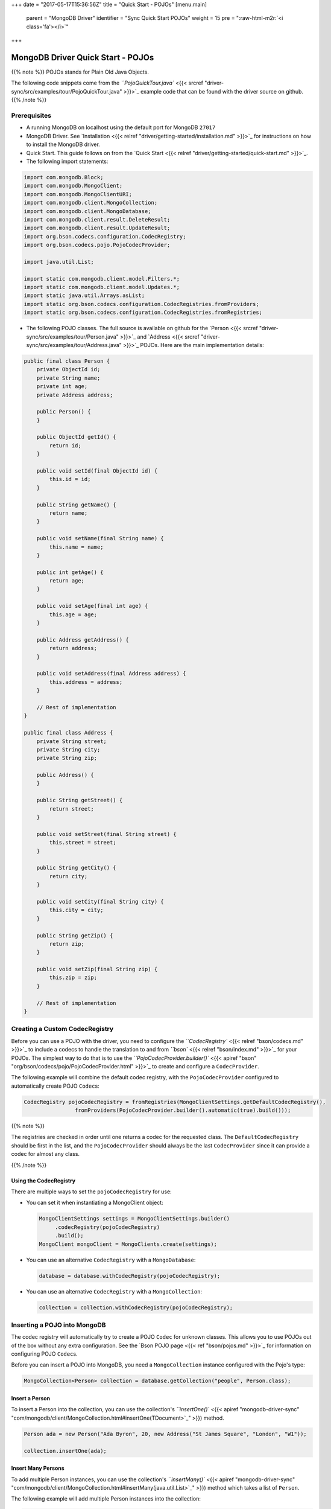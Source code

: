 .. role:: raw-html-m2r(raw)
   :format: html


+++
date = "2017-05-17T15:36:56Z"
title = "Quick Start - POJOs"
[menu.main]
  parent = "MongoDB Driver"
  identifier = "Sync Quick Start POJOs"
  weight = 15
  pre = "\ :raw-html-m2r:`<i class='fa'></i>`\ "
+++

MongoDB Driver Quick Start - POJOs
==================================

{{% note %}}
POJOs stands for Plain Old Java Objects.

The following code snippets come from the `\ ``PojoQuickTour.java`` <{{< srcref "driver-sync/src/examples/tour/PojoQuickTour.java" >}}>`_ example code
that can be found with the driver source on github.
{{% /note %}}

Prerequisites
-------------


* 
  A running MongoDB on localhost using the default port for MongoDB ``27017``

* 
  MongoDB Driver. See `Installation <{{< relref "driver/getting-started/installation.md" >}}>`_ for instructions on how to install the MongoDB driver.

* 
  Quick Start. This guide follows on from the `Quick Start <{{< relref "driver/getting-started/quick-start.md" >}}>`_.

* 
  The following import statements:

.. code-block:: java

   import com.mongodb.Block;
   import com.mongodb.MongoClient;
   import com.mongodb.MongoClientURI;
   import com.mongodb.client.MongoCollection;
   import com.mongodb.client.MongoDatabase;
   import com.mongodb.client.result.DeleteResult;
   import com.mongodb.client.result.UpdateResult;
   import org.bson.codecs.configuration.CodecRegistry;
   import org.bson.codecs.pojo.PojoCodecProvider;

   import java.util.List;

   import static com.mongodb.client.model.Filters.*;
   import static com.mongodb.client.model.Updates.*;
   import static java.util.Arrays.asList;
   import static org.bson.codecs.configuration.CodecRegistries.fromProviders;
   import static org.bson.codecs.configuration.CodecRegistries.fromRegistries;


* The following POJO classes. The full source is available on github for the `Person <{{< srcref "driver-sync/src/examples/tour/Person.java" >}}>`_ and `Address <{{< srcref "driver-sync/src/examples/tour/Address.java" >}}>`_
  POJOs. Here are the main implementation details:

.. code-block:: java

   public final class Person {
       private ObjectId id;
       private String name;
       private int age;
       private Address address;

       public Person() {
       }

       public ObjectId getId() {
           return id;
       }

       public void setId(final ObjectId id) {
           this.id = id;
       }

       public String getName() {
           return name;
       }

       public void setName(final String name) {
           this.name = name;
       }

       public int getAge() {
           return age;
       }

       public void setAge(final int age) {
           this.age = age;
       }

       public Address getAddress() {
           return address;
       }

       public void setAddress(final Address address) {
           this.address = address;
       }

       // Rest of implementation
   }

   public final class Address {
       private String street;
       private String city;
       private String zip;

       public Address() {
       }

       public String getStreet() {
           return street;
       }

       public void setStreet(final String street) {
           this.street = street;
       }

       public String getCity() {
           return city;
       }

       public void setCity(final String city) {
           this.city = city;
       }

       public String getZip() {
           return zip;
       }

       public void setZip(final String zip) {
           this.zip = zip;
       }

       // Rest of implementation
   }

Creating a Custom CodecRegistry
-------------------------------

Before you can use a POJO with the driver, you need to configure the `\ ``CodecRegistry``  <{{< relref "bson/codecs.md" >}}>`_ to include a codecs 
to handle the translation to and from `\ ``bson`` <{{< relref "bson/index.md" >}}>`_ for your POJOs. The simplest way to do that is to use the 
`\ ``PojoCodecProvider.builder()`` <{{< apiref "bson" "org/bson/codecs/pojo/PojoCodecProvider.html" >}}>`_ to create and configure a ``CodecProvider``.

The following example will combine the default codec registry, with the ``PojoCodecProvider`` configured to automatically create POJO 
``Codec``\ s:

.. code-block:: java

   CodecRegistry pojoCodecRegistry = fromRegistries(MongoClientSettings.getDefaultCodecRegistry(),
                   fromProviders(PojoCodecProvider.builder().automatic(true).build()));

{{% note %}}

The registries are checked in order until one returns a codec for the requested class. 
The ``DefaultCodecRegistry`` should be first in the list, and the ``PojoCodecProvider`` should always be the last ``CodecProvider`` since it can provide a codec for almost any class.

{{% /note %}}

Using the CodecRegistry
^^^^^^^^^^^^^^^^^^^^^^^

There are multiple ways to set the ``pojoCodecRegistry`` for use:


* 
  You can set it when instantiating a MongoClient object:

  .. code-block:: java

     MongoClientSettings settings = MongoClientSettings.builder()
          .codecRegistry(pojoCodecRegistry)
          .build();
     MongoClient mongoClient = MongoClients.create(settings);


* 
  You can use an alternative ``CodecRegistry`` with a ``MongoDatabase``\ :

  .. code-block:: java

     database = database.withCodecRegistry(pojoCodecRegistry);

* 
  You can use an alternative ``CodecRegistry`` with a ``MongoCollection``\ :

  .. code-block:: java

     collection = collection.withCodecRegistry(pojoCodecRegistry);

Inserting a POJO into MongoDB
-----------------------------

The codec registry will automatically try to create a POJO ``Codec`` for unknown classes. This allows you to use POJOs out of the 
box without any extra configuration. See the `Bson POJO page <{{< ref "bson/pojos.md" >}}>`_ for information on configuring POJO ``Codec``\ s.

Before you can insert a POJO into MongoDB, you need a ``MongoCollection`` instance configured with the Pojo's type:

.. code-block:: java

   MongoCollection<Person> collection = database.getCollection("people", Person.class);

Insert a Person
^^^^^^^^^^^^^^^

To insert a Person into the collection, you can use the collection's `\ ``insertOne()`` <{{< apiref "mongodb-driver-sync" "com/mongodb/client/MongoCollection.html#insertOne(TDocument>`_\ " >}}) method.

.. code-block:: java

   Person ada = new Person("Ada Byron", 20, new Address("St James Square", "London", "W1"));

   collection.insertOne(ada);

Insert Many Persons
^^^^^^^^^^^^^^^^^^^

To add multiple Person instances, you can use the collection's `\ ``insertMany()`` <{{< apiref "mongodb-driver-sync" "com/mongodb/client/MongoCollection.html#insertMany(java.util.List>`_\ " >}}) method 
which takes a list of ``Person``.

The following example will add multiple Person instances into the collection:

.. code-block:: java

   List<Person> people = asList(
           new Person("Charles Babbage", 45, new Address("5 Devonshire Street", "London", "W11")),
           new Person("Alan Turing", 28, new Address("Bletchley Hall", "Bletchley Park", "MK12")),
           new Person("Timothy Berners-Lee", 61, new Address("Colehill", "Wimborne", null))
   );

   collection.insertMany(people);

Query the Collection
--------------------

To query the collection, you can use the collection's `\ ``find()`` <{{< apiref "mongodb-driver-sync" "com/mongodb/client/MongoCollection.html#find(>`_\ " >}}) method. 

The following example prints all the Person instances in the collection:

.. code-block:: java

   Block<Person> printBlock = new Block<Person>() {
       @Override
       public void apply(final Person person) {
           System.out.println(person);
       }
   };

   collection.find().forEach(printBlock);

The example uses the `\ ``forEach`` <{{< apiref "mongodb-driver-sync" "com/mongodb/client/MongoIterable.html#forEach(com.mongodb.Block>`_\ " >}}) method on the ``FindIterable`` 
object to apply a block to each Person and outputs the following:

.. code-block:: bash

   Person{id='591dbc2550852fa685b3ad17', name='Ada Byron', age=20, address=Address{street='St James Square', city='London', zip='W1'}}
   Person{id='591dbc2550852fa685b3ad18', name='Charles Babbage', age=45, address=Address{street='5 Devonshire Street', city='London', zip='W11'}}
   Person{id='591dbc2550852fa685b3ad19', name='Alan Turing', age=28, address=Address{street='Bletchley Hall', city='Bletchley Park', zip='MK12'}}
   Person{id='591dbc2550852fa685b3ad1a', name='Timothy Berners-Lee', age=61, address=Address{street='Colehill', city='Wimborne', zip='null'}}

Specify a Query Filter
----------------------

To query for Person instance that match certain conditions, pass a filter object to the `\ ``find()`` <{{< apiref "mongodb-driver-sync" "com/mongodb/client/MongoCollection.html#find(>`_\ " >}}) method. 
To facilitate creating filter objects, the Java driver provides the `\ ``Filters`` <{{< apiref "mongodb-driver-core" "com/mongodb/client/model/Filters.html " >}}>`_ helper.

{{% note class="important" %}}
When querying POJOs you *must* query against the document field name and not the Pojo's property name. 
By default they are the same but it is possible to change how POJO property names are mapped.
{{% /note %}}

Get A Single Person That Matches a Filter
^^^^^^^^^^^^^^^^^^^^^^^^^^^^^^^^^^^^^^^^^

For example, to find the first ``Person`` in the database that lives in ``Wimborne`` pass an `\ ``eq`` <{{< apiref "mongodb-driver-core" "com/mongodb/client/model/Filters.html#eq(java.lang.String,TItem>`_\ " >}}) 
filter object to specify the equality condition:

.. code-block:: java

   somebody = collection.find(eq("address.city", "Wimborne")).first();
   System.out.println(somebody);

The example prints one document:

.. code-block:: bash

   Person{id='591dbc2550852fa685b3ad1a', name='Timothy Berners-Lee', age=61, 
          address=Address{street='Colehill', city='Wimborne', zip='null'}}

Get All Person Instances That Match a Filter
^^^^^^^^^^^^^^^^^^^^^^^^^^^^^^^^^^^^^^^^^^^^

The following example returns and prints everyone where ``"age" > 30``\ :

.. code-block:: java

   collection.find(gt("age", 30)).forEach(printBlock);

Update Documents
----------------

To update documents in a collection, you can use the collection's `\ ``updateOne`` <{{< apiref "mongodb-driver-sync" "com/mongodb/client/MongoCollection.html#updateOne(org.bson.conversions.Bson,org.bson.conversions.Bson>`_\ " >}})  and  `\ ``updateMany`` <{{< apiref "mongodb-driver-sync" "com/mongodb/client/MongoCollection.html#updateMany(org.bson.conversions.Bson,org.bson.conversions.Bson>`_\ " >}}) methods.

Pass to the methods:


* 
  A filter object to determine the document or documents to update. To facilitate creating filter objects, the Java driver provides the `\ ``Filters`` <{{< apiref "mongodb-driver-core" "com/mongodb/client/model/Filters.html" >}}>`_ helper. To specify an empty filter (i.e. match all Persons in a collection), use an empty `\ ``Document`` <{{< apiref "bson" "org/bson/Document.html" >}}>`_ object.

* 
  An update document that specifies the modifications. For a list of the available operators, see `update operators <{{<docsref "reference/operator/update-field" >}}>`_.

The update methods return an `\ ``UpdateResult`` <{{< apiref "mongodb-driver-core" "com/mongodb/client/result/UpdateResult.html" >}}>`_ which provides information about the operation including the number of documents modified by the update.

Update a Single Person
^^^^^^^^^^^^^^^^^^^^^^

To update at most a single ``Person``\ , use the `\ ``updateOne`` <{{< apiref "mongodb-driver-sync" "com/mongodb/client/MongoCollection.html#updateOne(org.bson.conversions.Bson,org.bson.conversions.Bson>`_\ " >}}) method.

The following example updates ``Ada Byron`` setting their age to ``23`` and name to ``Ada Lovelace``\ :

.. code-block:: java

   collection.updateOne(eq("name", "Ada Byron"), combine(set("age", 23), set("name", "Ada Lovelace")));

Update Multiple Persons
^^^^^^^^^^^^^^^^^^^^^^^

To update all Persons that match a filter, use the `\ ``updateMany`` <{{< apiref "mongodb-driver-sync" "com/mongodb/client/MongoCollection.html#updateMany(org.bson.conversions.Bson,org.bson.conversions.Bson>`_\ " >}}) method.

The following example sets the zip field to ``null`` for all documents that have a ``zip`` value:

.. code-block:: java

   UpdateResult updateResult = collection.updateMany(not(eq("zip", null)), set("zip", null));
   System.out.println(updateResult.getModifiedCount());

Replace a Single Person
^^^^^^^^^^^^^^^^^^^^^^^

An alternative method to change an existing ``Person``\ , would be to use the `\ ``replaceOne`` <{{< apiref "mongodb-driver-sync" "com/mongodb/client/MongoCollection.html#replaceOne(org.bson.conversions.Bson,TDocument>`_\ " >}}) method.

The following example replaces the ``Ada Lovelace`` back to the original document:

.. code-block:: java

   collection.replaceOne(eq("name", "Ada Lovelace"), ada);

Delete Documents
----------------

To delete documents from a collection, you can use the collection's `\ ``deleteOne`` <{{< apiref "mongodb-driver-sync" "com/mongodb/client/MongoCollection.html#deleteOne(org.bson.conversions.Bson>`_\ " >}}) and `\ ``deleteMany`` <{{< apiref "mongodb-driver-sync" "com/mongodb/client/MongoCollection.html#deleteMany(org.bson.conversions.Bson>`_\ " >}}) methods.

Pass to the methods a filter object to determine the document or documents to delete. To facilitate creating filter objects, the Java driver provides the `\ ``Filters`` <{{< apiref "mongodb-driver-core" "com/mongodb/client/model/Filters.html" >}}>`_ helper. To specify an empty filter (i.e. match all documents in a collection), use an empty `\ ``Document`` <{{< apiref "bson" "org/bson/Document.html" >}}>`_ object.

The delete methods return a `\ ``DeleteResult`` <{{< apiref "mongodb-driver-core" "com/mongodb/client/result/DeleteResult.html" >}}>`_
which provides information about the operation including the number of documents deleted.

Delete a Single Person That Matches a Filter
^^^^^^^^^^^^^^^^^^^^^^^^^^^^^^^^^^^^^^^^^^^^

To delete at most a single ``Person`` that matches a filter, use the `\ ``deleteOne`` <{{< apiref "mongodb-driver-sync" "com/mongodb/client/MongoCollection.html#deleteOne(org.bson.conversions.Bson>`_\ " >}}) method:

The following example deletes at most one ``Person`` who lives in ``Wimborne``\ :

.. code-block:: java

   collection.deleteOne(eq("address.city", "Wimborne"));

Delete All Persons That Match a Filter
^^^^^^^^^^^^^^^^^^^^^^^^^^^^^^^^^^^^^^

To delete multiple Persons matching a filter use the `\ ``deleteMany`` <{{< apiref "mongodb-driver-sync" "com/mongodb/client/MongoCollection.html#deleteMany(org.bson.conversions.Bson>`_\ " >}}) method.

The following example deletes all Persons that live in ``London``\ :

.. code-block:: java

   DeleteResult deleteResult = collection.deleteMany(eq("address.city", "London"));
   System.out.println(deleteResult.getDeletedCount());

Additional Information
^^^^^^^^^^^^^^^^^^^^^^

For additional information about the configuring the ``PojoCodecProvider``\ , see the `Bson POJO page <{{< ref "bson/pojos.md" >}}>`_.

For additional tutorials about using MongoDB (such as to use the aggregation framework, specify write concern, etc.), see `Java Driver Tutorials <{{< ref "driver/tutorials/index.md" >}}>`_.
